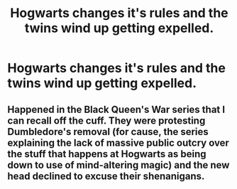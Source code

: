 #+TITLE: Hogwarts changes it's rules and the twins wind up getting expelled.

* Hogwarts changes it's rules and the twins wind up getting expelled.
:PROPERTIES:
:Author: Bleepbloopbotz
:Score: 2
:DateUnix: 1550262041.0
:DateShort: 2019-Feb-15
:FlairText: Fic Search
:END:

** Happened in the Black Queen's War series that I can recall off the cuff. They were protesting Dumbledore's removal (for cause, the series explaining the lack of massive public outcry over the stuff that happens at Hogwarts as being down to use of mind-altering magic) and the new head declined to excuse their shenanigans.
:PROPERTIES:
:Author: ConsiderableHat
:Score: 1
:DateUnix: 1550263902.0
:DateShort: 2019-Feb-16
:END:

